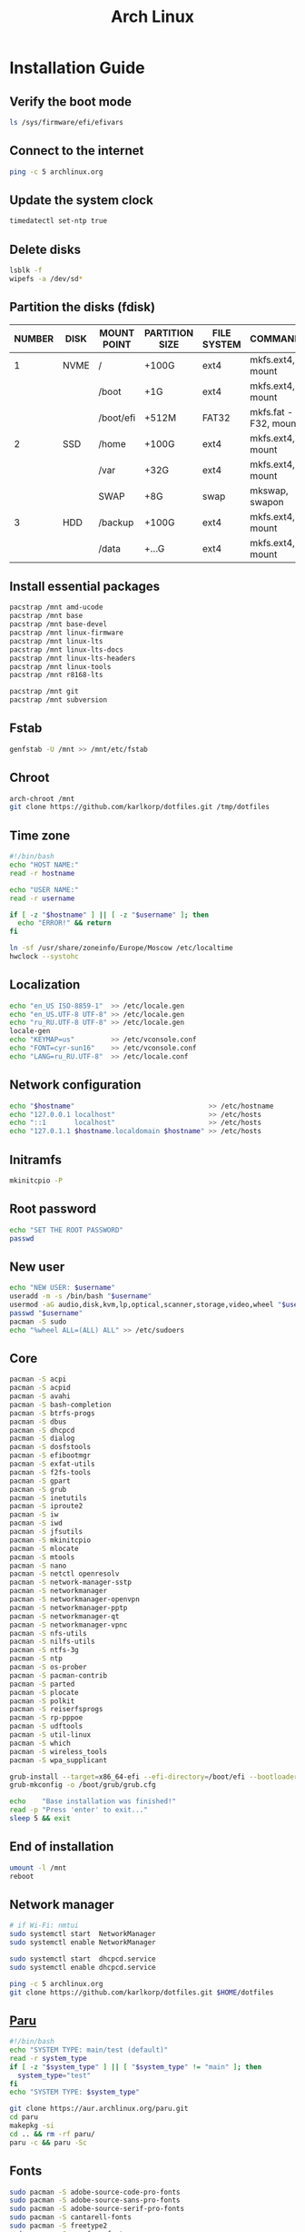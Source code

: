 #+TITLE: Arch Linux

#+LANGUAGE: english
#+PROPERTY: header-args :exports code
#+STARTUP:  showeverything

* Installation Guide
** Verify the boot mode
#+begin_src sh :tangle no
ls /sys/firmware/efi/efivars
#+end_src
** Connect to the internet
#+begin_src sh :tangle no
ping -c 5 archlinux.org
#+end_src
** Update the system clock
#+begin_src sh :tangle no
timedatectl set-ntp true
#+end_src
** Delete disks
#+begin_src sh :tangle no
lsblk -f
wipefs -a /dev/sd*
#+end_src
** Partition the disks (fdisk)
| NUMBER | DISK | MOUNT POINT | PARTITION SIZE | FILE SYSTEM | COMMANDS             |
|--------+------+-------------+----------------+-------------+----------------------|
|      1 | NVME | /           | +100G          | ext4        | mkfs.ext4, mount     |
|        |      | /boot       | +1G            | ext4        | mkfs.ext4, mount     |
|        |      | /boot/efi   | +512M          | FAT32       | mkfs.fat -F32, mount |
|--------+------+-------------+----------------+-------------+----------------------|
|      2 | SSD  | /home       | +100G          | ext4        | mkfs.ext4, mount     |
|        |      | /var        | +32G           | ext4        | mkfs.ext4, mount     |
|        |      | SWAP        | +8G            | swap        | mkswap, swapon       |
|--------+------+-------------+----------------+-------------+----------------------|
|      3 | HDD  | /backup     | +100G          | ext4        | mkfs.ext4, mount     |
|        |      | /data       | +...G          | ext4        | mkfs.ext4, mount     |
** Install essential packages
#+begin_src sh :tangle no
pacstrap /mnt amd-ucode
pacstrap /mnt base
pacstrap /mnt base-devel
pacstrap /mnt linux-firmware
pacstrap /mnt linux-lts
pacstrap /mnt linux-lts-docs
pacstrap /mnt linux-lts-headers
pacstrap /mnt linux-tools
pacstrap /mnt r8168-lts

pacstrap /mnt git
pacstrap /mnt subversion
#+end_src
** Fstab
#+begin_src sh :tangle no
genfstab -U /mnt >> /mnt/etc/fstab
#+end_src
** Chroot
#+begin_src sh :tangle no
arch-chroot /mnt
git clone https://github.com/karlkorp/dotfiles.git /tmp/dotfiles
#+end_src
** Time zone
#+begin_src sh :tangle pre_installation.sh
#!/bin/bash
echo "HOST NAME:"
read -r hostname

echo "USER NAME:"
read -r username

if [ -z "$hostname" ] || [ -z "$username" ]; then
  echo "ERROR!" && return
fi

ln -sf /usr/share/zoneinfo/Europe/Moscow /etc/localtime
hwclock --systohc
#+end_src
** Localization
#+begin_src sh :tangle pre_installation.sh
echo "en_US ISO-8859-1"  >> /etc/locale.gen
echo "en_US.UTF-8 UTF-8" >> /etc/locale.gen
echo "ru_RU.UTF-8 UTF-8" >> /etc/locale.gen
locale-gen
echo "KEYMAP=us"         >> /etc/vconsole.conf
echo "FONT=cyr-sun16"    >> /etc/vconsole.conf
echo "LANG=ru_RU.UTF-8"  >> /etc/locale.conf
#+end_src
** Network configuration
#+begin_src sh :tangle pre_installation.sh
echo "$hostname"                                 >> /etc/hostname
echo "127.0.0.1 localhost"                       >> /etc/hosts
echo "::1       localhost"                       >> /etc/hosts
echo "127.0.1.1 $hostname.localdomain $hostname" >> /etc/hosts
#+end_src
** Initramfs
#+begin_src sh :tangle pre_installation.sh
mkinitcpio -P
#+end_src
** Root password
#+begin_src sh :tangle pre_installation.sh
echo "SET THE ROOT PASSWORD"
passwd
#+end_src
** New user
#+begin_src sh :tangle pre_installation.sh
echo "NEW USER: $username"
useradd -m -s /bin/bash "$username"
usermod -aG audio,disk,kvm,lp,optical,scanner,storage,video,wheel "$username"
passwd "$username"
pacman -S sudo
echo "%wheel ALL=(ALL) ALL" >> /etc/sudoers
#+end_src
** Core
#+begin_src sh :tangle pre_installation.sh
pacman -S acpi
pacman -S acpid
pacman -S avahi
pacman -S bash-completion
pacman -S btrfs-progs
pacman -S dbus
pacman -S dhcpcd
pacman -S dialog
pacman -S dosfstools
pacman -S efibootmgr
pacman -S exfat-utils
pacman -S f2fs-tools
pacman -S gpart
pacman -S grub
pacman -S inetutils
pacman -S iproute2
pacman -S iw
pacman -S iwd
pacman -S jfsutils
pacman -S mkinitcpio
pacman -S mlocate
pacman -S mtools
pacman -S nano
pacman -S netctl openresolv
pacman -S network-manager-sstp
pacman -S networkmanager
pacman -S networkmanager-openvpn
pacman -S networkmanager-pptp
pacman -S networkmanager-qt
pacman -S networkmanager-vpnc
pacman -S nfs-utils
pacman -S nilfs-utils
pacman -S ntfs-3g
pacman -S ntp
pacman -S os-prober
pacman -S pacman-contrib
pacman -S parted
pacman -S plocate
pacman -S polkit
pacman -S reiserfsprogs
pacman -S rp-pppoe
pacman -S udftools
pacman -S util-linux
pacman -S which
pacman -S wireless_tools
pacman -S wpa_supplicant

grub-install --target=x86_64-efi --efi-directory=/boot/efi --bootloader-id=grub
grub-mkconfig -o /boot/grub/grub.cfg

echo    "Base installation was finished!"
read -p "Press 'enter' to exit..."
sleep 5 && exit
#+end_src
** End of installation
#+begin_src sh :tangle no
umount -l /mnt
reboot
#+end_src
** Network manager
#+begin_src sh :tangle no
# if Wi-Fi: nmtui
sudo systemctl start  NetworkManager
sudo systemctl enable NetworkManager

sudo systemctl start  dhcpcd.service
sudo systemctl enable dhcpcd.service

ping -c 5 archlinux.org
git clone https://github.com/karlkorp/dotfiles.git $HOME/dotfiles
#+end_src
** [[https://github.com/Morganamilo/paru][Paru]]
#+begin_src sh :tangle post_installation.sh
#!/bin/bash
echo "SYSTEM TYPE: main/test (default)"
read -r system_type
if [ -z "$system_type" ] || [ "$system_type" != "main" ]; then
  system_type="test"
fi
echo "SYSTEM TYPE: $system_type"

git clone https://aur.archlinux.org/paru.git
cd paru
makepkg -si
cd .. && rm -rf paru/
paru -c && paru -Sc
#+end_src
** Fonts
#+begin_src sh :tangle post_installation.sh
sudo pacman -S adobe-source-code-pro-fonts
sudo pacman -S adobe-source-sans-pro-fonts
sudo pacman -S adobe-source-serif-pro-fonts
sudo pacman -S cantarell-fonts
sudo pacman -S freetype2
sudo pacman -S gnu-free-fonts
sudo pacman -S noto-fonts
sudo pacman -S noto-fonts-extra
sudo pacman -S otf-hermit
sudo pacman -S pango
sudo pacman -S terminus-font
sudo pacman -S ttf-anonymous-pro
sudo pacman -S ttf-carlito
sudo pacman -S ttf-dejavu
sudo pacman -S ttf-droid
sudo pacman -S ttf-fantasque-sans-mono
sudo pacman -S ttf-fira-code
sudo pacman -S ttf-font-awesome
sudo pacman -S ttf-jetbrains-mono
sudo pacman -S ttf-liberation
sudo pacman -S ttf-linux-libertine
sudo pacman -S ttf-opensans
#+end_src
** Drivers
*** [[http://www.bluez.org/][BlueZ]]
#+begin_src sh :tangle post_installation.sh
sudo pacman -S bluez
sudo pacman -S bluez-cups
sudo pacman -S bluez-utils
#+end_src
*** [[https://www.cups.org/][CUPS]]
#+begin_src sh :tangle post_installation.sh
sudo pacman -S cups
sudo pacman -S cups-pdf
sudo pacman -S cups-pk-helper
sudo pacman -S foomatic-db-gutenprint-ppds
sudo pacman -S gutenprint
sudo pacman -S pappl
sudo pacman -S print-manager
sudo pacman -S skanlite
sudo pacman -S system-config-printer

sudo systemctl enable org.cups.cupsd.service
sudo systemctl start  org.cups.cupsd.service
#+end_src
*** Graphics driver [NVIDIA]
#+begin_src sh :tangle post_installation.sh
if [ "$system_type" = "test" ]; then
  sudo pacman -S xf86-video-fbdev # for QEMU/KVM
else
  sudo pacman -S nvidia-lts
  sudo pacman -S nvidia-settings
  sudo pacman -S nvidia-utils
  sudo pacman -S opencl-nvidia
fi
#+end_src
*** [[https://wiki.gnome.org/Projects/gvfs][GVfs]]
#+begin_src sh :tangle post_installation.sh
sudo pacman -S gvfs
sudo pacman -S gvfs-afc
sudo pacman -S gvfs-goa
sudo pacman -S gvfs-google
sudo pacman -S gvfs-gphoto2
sudo pacman -S gvfs-mtp
sudo pacman -S gvfs-nfs
sudo pacman -S gvfs-smb
#+end_src
*** [[https://jackaudio.org/][JACK]]
#+begin_src sh :tangle post_installation.sh
sudo pacman -S jack
#+end_src
*** [[https://www.freedesktop.org/wiki/Software/libinput/][libinput]]
#+begin_src sh :tangle post_installation.sh
sudo pacman -S libinput
sudo pacman -S xf86-input-libinput
sudo pacman -S xf86-input-synaptics
#+end_src
*** [[https://www.khronos.org/opencl/][OpenCL]]
#+begin_src sh :tangle post_installation.sh
sudo pacman -S ocl-icd
sudo pacman -S opencl-clhpp
sudo pacman -S opencl-headers
sudo pacman -S opencl-mesa
sudo pacman -S pocl
#+end_src
** [[https://www.x.org/wiki/][X Window System]]
#+begin_src sh :tangle post_installation.sh
sudo pacman -S xorg
sudo pacman -S xorg-docs
sudo pacman -S xorg-fonts-cyrillic
sudo pacman -S xorg-server
sudo pacman -S xorg-setxkbmap
sudo pacman -S xorg-xdm
sudo pacman -S xorg-xinit
sudo pacman -S xorg-xmodmap
sudo pacman -S xorg-xrandr
#+end_src
** [[https://kde.org/][KDE]]
#+begin_src sh :tangle post_installation.sh
sudo pacman -S breeze
sudo pacman -S breeze-grub
sudo pacman -S cronie
sudo pacman -S oxygen
sudo pacman -S packagekit-qt5
sudo pacman -S phonon-qt5-gstreamer

for i in {1..5}
do
  echo "=============================="
  echo "$i KDE Plasma installation ..."
  echo "=============================="
  sudo pacman -S plasma-meta
  sudo pacman -S kde-system-meta
done

sudo pacman -S dolphin
sudo pacman -S dolphin-plugins
sudo pacman -S kate
sudo pacman -S kcron
sudo pacman -S kdeconnect
sudo pacman -S konsole
sudo pacman -S krunner

sudo pacman -S sddm
sudo pacman -S sddm-kcm
sudo systemctl enable sddm.service
#+end_src
** xdg
#+begin_src sh :tangle post_installation.sh
sudo pacman -S xdg-desktop-portal
sudo pacman -S xdg-desktop-portal-kde
sudo pacman -S xdg-user-dirs
sudo pacman -S xdg-utils
xdg-user-dirs-update
#+end_src
** Themes
#+begin_src sh :tangle post_installation.sh
sudo pacman -S archlinux-wallpaper
sudo pacman -S materia-gtk-theme
sudo pacman -S materia-kde
sudo pacman -S papirus-icon-theme
#+end_src
** [[https://github.com/tmux/tmux/wiki][tmux]]
#+begin_src sh :tangle post_installation.sh
sudo pacman -S tmux
#+end_src
** [[https://www.gnu.org/software/emacs/][GNU Emacs]] and [[https://www.vim.org/][Vim]]
#+begin_src sh :tangle post_installation.sh
sudo pacman -S ecb
sudo pacman -S emacs
sudo pacman -S vim
sudo pacman -S vim-spell-en
sudo pacman -S vim-spell-ru
#+end_src
** [[https://www.qt.io/][Qt]]
#+begin_src sh :tangle post_installation.sh
sudo pacman -S qt5-base
sudo pacman -S qt5-doc
sudo pacman -S qt5-examples
sudo pacman -S qt5-tools
sudo pacman -S qt6-base
sudo pacman -S qt6-doc
sudo pacman -S qt6-examples
sudo pacman -S qt6-tools
#+end_src
** Audio and video codecs
#+begin_src sh :tangle post_installation.sh
sudo pacman -S a52dec
sudo pacman -S celt
sudo pacman -S faac
sudo pacman -S faad2
sudo pacman -S flac
sudo pacman -S jasper
sudo pacman -S lame
sudo pacman -S libao
sudo pacman -S libdca
sudo pacman -S libdv
sudo pacman -S libmad
sudo pacman -S libmp4v2
sudo pacman -S libmpcdec
sudo pacman -S libmpeg2
sudo pacman -S libogg
sudo pacman -S libtheora
sudo pacman -S libvorbis
sudo pacman -S libxv
sudo pacman -S openal
sudo pacman -S opencore-amr
sudo pacman -S opus
sudo pacman -S schroedinger
sudo pacman -S speex
sudo pacman -S wavpack
sudo pacman -S x264
sudo pacman -S xvidcore
#+end_src
** [[https://alsa-project.org/wiki/Main_Page][ALSA]] and [[https://www.freedesktop.org/wiki/Software/PulseAudio/][PulseAudio]]
#+begin_src sh :tangle post_installation.sh
sudo pacman -S alsa-lib
sudo pacman -S alsa-plugins
sudo pacman -S alsa-utils
sudo pacman -S pulseaudio
sudo pacman -S pulseaudio-alsa
sudo pacman -S pulseaudio-bluetooth
sudo pacman -S pulseaudio-equalizer
sudo pacman -S pulseaudio-jack
#+end_src
** [[https://gstreamer.freedesktop.org/][GStreamer]]
#+begin_src sh :tangle post_installation.sh
sudo pacman -S gst-editing-services
sudo pacman -S gst-libav
sudo pacman -S gst-plugin-gtk
sudo pacman -S gst-plugin-opencv
sudo pacman -S gst-plugin-qmlgl
sudo pacman -S gst-plugins-bad
sudo pacman -S gst-plugins-bad-libs
sudo pacman -S gst-plugins-base
sudo pacman -S gst-plugins-base-libs
sudo pacman -S gst-plugins-espeak
sudo pacman -S gst-plugins-good
sudo pacman -S gst-plugins-ugly
sudo pacman -S gstreamer
sudo pacman -S gstreamermm
#+end_src
** [[https://curl.haxx.se][curl]]
#+begin_src sh :tangle post_installation.sh
sudo pacman -S curl
#+end_src
** [[https://www.gnu.org/software/wget/wget.html][GNU Wget]]
#+begin_src sh :tangle post_installation.sh
sudo pacman -S wget
#+end_src
** Keyboard
#+begin_src sh :tangle post_installation.sh
sudo pacman -S xsel
sudo pacman -S xclip
# localectl --no-convert set-x11-keymap us,ru "" "" grp:alt_shift_toggle
#+end_src
** .xinitrc
#+begin_src sh :tangle post_installation.sh
echo "xrdb -merge .Xresources"      >> $HOME/.xinitrc
echo "exec         startplasma-x11" >> $HOME/.xinitrc
#+end_src
** .Xresources
#+begin_src sh :tangle post_installation.sh
echo "Xft.antialias: true"       >> $HOME/.Xresources
echo "Xft.autohint:  false"      >> $HOME/.Xresources
echo "Xft.dpi:       96"         >> $HOME/.Xresources
echo "Xft.hinting:   true"       >> $HOME/.Xresources
echo "Xft.hintstyle: hintslight" >> $HOME/.Xresources
echo "Xft.lcdfilter: lcddefault" >> $HOME/.Xresources
echo "Xft.rgba:      rgb"        >> $HOME/.Xresources
#+end_src
** .inputrc
#+begin_src sh :tangle post_installation.sh
echo "\$include /etc/inputrc"                     >> $HOME/.inputrc
echo "set bell-style                        none" >> $HOME/.inputrc
echo "set bind-tty-special-chars              on" >> $HOME/.inputrc
echo "set blink-matching-paren                on" >> $HOME/.inputrc
echo "set colored-stats                       on" >> $HOME/.inputrc
echo "set completion-ignore-case              on" >> $HOME/.inputrc
echo "set completion-prefix-display-length     5" >> $HOME/.inputrc
echo "set completion-query-items              10" >> $HOME/.inputrc
echo "set echo-control-characters            off" >> $HOME/.inputrc
echo "set editing-mode                     emacs" >> $HOME/.inputrc
echo "set horizontal-scroll-mode              on" >> $HOME/.inputrc
echo "set mark-directories                    on" >> $HOME/.inputrc
echo "set mark-modified-lines                 on" >> $HOME/.inputrc
echo "set mark-symlinked-directories          on" >> $HOME/.inputrc
echo "set match-hidden-files                  on" >> $HOME/.inputrc
echo "set show-all-if-ambiguous               on" >> $HOME/.inputrc
echo "set show-all-if-unmodified              on" >> $HOME/.inputrc
echo "set visible-stats                       on" >> $HOME/.inputrc
#+end_src
** Configure
#+begin_src sh :tangle post_installation.sh
git config --global user.name  "karlkorp"
git config --global user.email "lispgod@gmail.com"

mkdir -p $HOME/.fonts
mkdir -p $HOME/.icons
mkdir -p $HOME/.themes

cp $HOME/dotfiles/.bashrc    $HOME
cp $HOME/dotfiles/.emacs     $HOME
cp $HOME/dotfiles/.tmux.conf $HOME
cp $HOME/dotfiles/.vimrc     $HOME

sudo systemctl enable fstrim.timer

sudo systemctl enable paccache.timer
sudo systemctl start  paccache.timer

if [ -d /data ]; then
  sudo chown "$USER":"$USER" /data

  mkdir -p /data/projects
  mkdir -p /data/qemu
  mkdir -p /data/torrents
fi

rm -f  $HOME/.gtkrc*
rm -rf $HOME/.cache/kde*
rm -rf $HOME/.cache/plasma*
rm -rf $HOME/.config/kde*
rm -rf $HOME/.config/plasma*
rm -rf $HOME/.kde*
rm -rf $HOME/.local/share/aurorae*
rm -rf $HOME/.local/share/kde*
rm -rf $HOME/.local/share/plasma*

echo "vm.swappiness=10" | sudo tee -a /etc/sysctl.d/99-swappiness.conf

curl -fLo $HOME/.vim/autoload/plug.vim --create-dirs \
     https://raw.githubusercontent.com/junegunn/vim-plug/master/plug.vim

echo    "Configuration was done!"
read -p "Press 'enter' to reboot..."
sleep 5 && reboot
#+end_src
